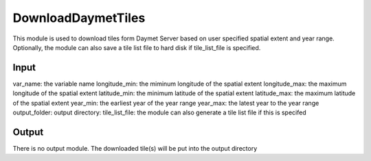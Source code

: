 DownloadDaymetTiles
===========================
This module is used to download tiles form Daymet Server based on user specified spatial extent and year range. Optionally, the module can also save a tile list file to hard disk if tile_list_file is specified.  

Input
----------

var_name: the variable name 
longitude_min: the miminum longitude of the spatial extent
longitude_max: the maximum longitude of the spatial extent
latitude_min: the minimum latitude of the spatial extent
latitude_max: the maximum latitude of the spatial extent
year_min: the earliest year of the year range
year_max: the latest year to the year range
output_folder: output directory:
tile_list_file:  the module can also generate a tile list file if this is specifed


Output
-----------
There is no output module. The downloaded tile(s) will be put into the output directory
